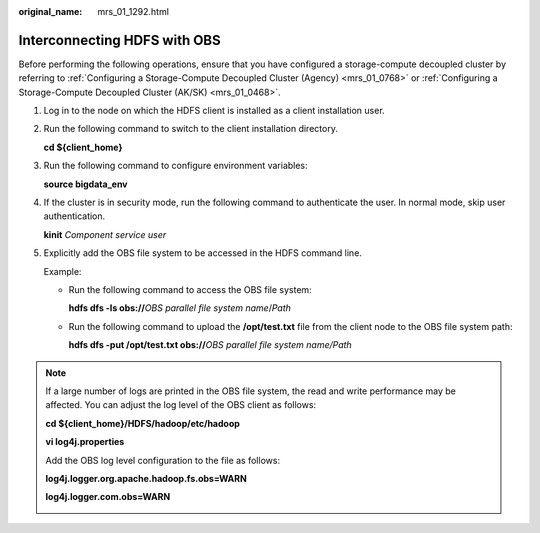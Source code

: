 :original_name: mrs_01_1292.html

.. _mrs_01_1292:

Interconnecting HDFS with OBS
=============================

Before performing the following operations, ensure that you have configured a storage-compute decoupled cluster by referring to :ref:`Configuring a Storage-Compute Decoupled Cluster (Agency) <mrs_01_0768>` or :ref:`Configuring a Storage-Compute Decoupled Cluster (AK/SK) <mrs_01_0468>`.

#. Log in to the node on which the HDFS client is installed as a client installation user.

#. Run the following command to switch to the client installation directory.

   **cd ${client_home}**

#. Run the following command to configure environment variables:

   **source bigdata_env**

#. If the cluster is in security mode, run the following command to authenticate the user. In normal mode, skip user authentication.

   **kinit** *Component service user*

#. Explicitly add the OBS file system to be accessed in the HDFS command line.

   Example:

   -  Run the following command to access the OBS file system:

      **hdfs dfs -ls obs://**\ *OBS parallel file system name*/*Path*

   -  Run the following command to upload the **/opt/test.txt** file from the client node to the OBS file system path:

      **hdfs dfs -put /opt/test.txt obs://**\ *OBS parallel file system name/Path*

.. note::

   If a large number of logs are printed in the OBS file system, the read and write performance may be affected. You can adjust the log level of the OBS client as follows:

   **cd ${client_home}/HDFS/hadoop/etc/hadoop**

   **vi log4j.properties**

   Add the OBS log level configuration to the file as follows:

   **log4j.logger.org.apache.hadoop.fs.obs=WARN**

   **log4j.logger.com.obs=WARN**

   |image1|

.. |image1| image:: /_static/images/en-us_image_0000001349257293.png
